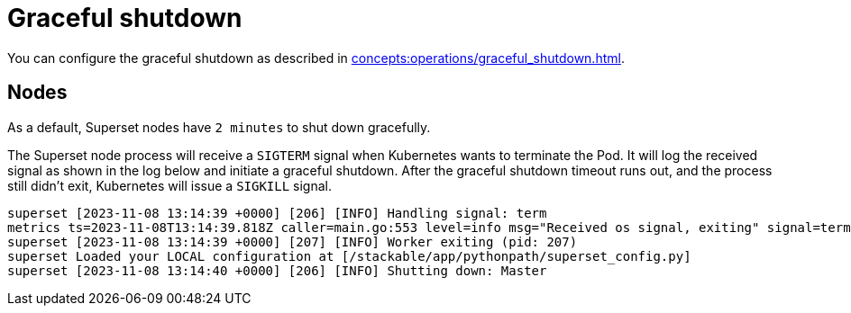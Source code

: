 = Graceful shutdown

You can configure the graceful shutdown as described in xref:concepts:operations/graceful_shutdown.adoc[].

== Nodes

As a default, Superset nodes have `2 minutes` to shut down gracefully.

The Superset node process will receive a `SIGTERM` signal when Kubernetes wants to terminate the Pod.
It will log the received signal as shown in the log below and initiate a graceful shutdown.
After the graceful shutdown timeout runs out, and the process still didn't exit, Kubernetes will issue a `SIGKILL` signal.

[source,text]
----
superset [2023-11-08 13:14:39 +0000] [206] [INFO] Handling signal: term
metrics ts=2023-11-08T13:14:39.818Z caller=main.go:553 level=info msg="Received os signal, exiting" signal=terminated
superset [2023-11-08 13:14:39 +0000] [207] [INFO] Worker exiting (pid: 207)
superset Loaded your LOCAL configuration at [/stackable/app/pythonpath/superset_config.py]
superset [2023-11-08 13:14:40 +0000] [206] [INFO] Shutting down: Master
----